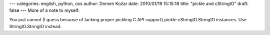 ---
categories: english, python, oss
author: Domen Kožar
date: 2010/01/19 15:15:18
title: "pickle and cStringIO"
draft: false
---
More of a note to myself: 

You just cannot (I guess because of lacking proper pickling C API support) pickle cStringIO.StringIO
instances. Use StringIO.StringIO instead.


